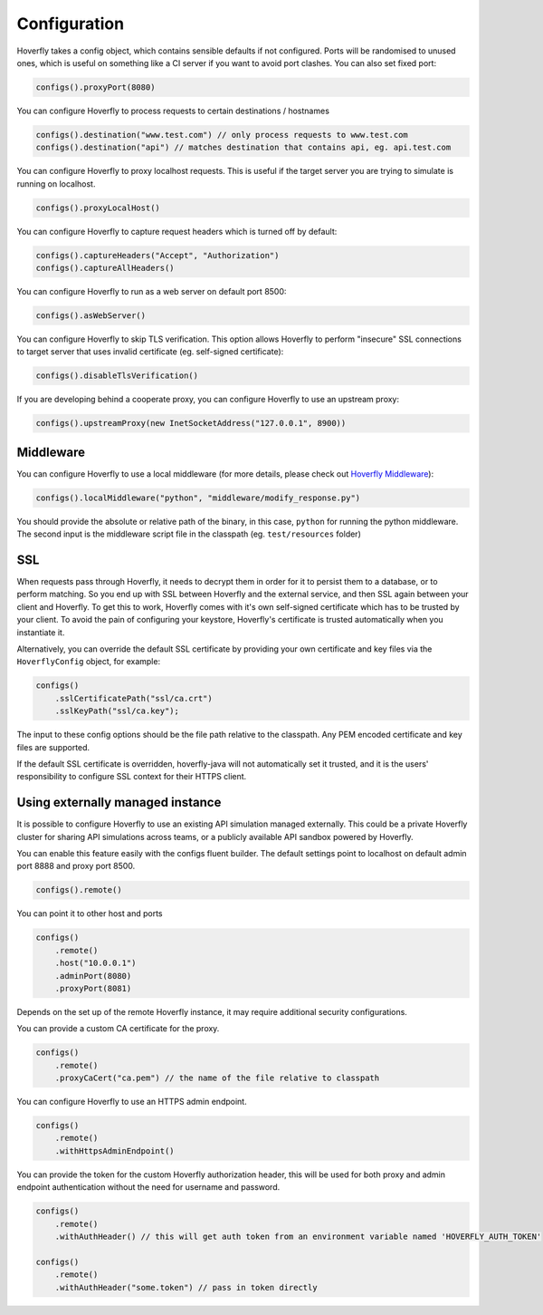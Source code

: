 .. _configuration:

Configuration
=============

Hoverfly takes a config object, which contains sensible defaults if not configured.  Ports will be randomised to unused ones, which is useful on something like a CI server if you want
to avoid port clashes.
You can also set fixed port:

.. code-block:: java

    configs().proxyPort(8080)


You can configure Hoverfly to process requests to certain destinations / hostnames

.. code-block:: java

    configs().destination("www.test.com") // only process requests to www.test.com
    configs().destination("api") // matches destination that contains api, eg. api.test.com

You can configure Hoverfly to proxy localhost requests. This is useful if the target server you are trying to simulate is running on localhost.

.. code-block:: java

    configs().proxyLocalHost()

You can configure Hoverfly to capture request headers which is turned off by default:

.. code-block:: java

    configs().captureHeaders("Accept", "Authorization")
    configs().captureAllHeaders()

You can configure Hoverfly to run as a web server on default port 8500:

.. code-block:: java

    configs().asWebServer()

You can configure Hoverfly to skip TLS verification. This option allows Hoverfly to perform "insecure" SSL connections to target server that uses invalid certificate (eg. self-signed certificate):

.. code-block:: java

    configs().disableTlsVerification()


If you are developing behind a cooperate proxy, you can configure Hoverfly to use an upstream proxy:

.. code-block:: java

    configs().upstreamProxy(new InetSocketAddress("127.0.0.1", 8900))

Middleware
----------

You can configure Hoverfly to use a local middleware (for more details, please check out `Hoverfly Middleware <http://hoverfly.readthedocs.io/en/latest/pages/keyconcepts/middleware.html>`_):

.. code-block:: java

    configs().localMiddleware("python", "middleware/modify_response.py")

You should provide the absolute or relative path of the binary, in this case, ``python`` for running the python middleware. The second input is the middleware script file in the classpath (eg. ``test/resources`` folder)


SSL
---

When requests pass through Hoverfly, it needs to decrypt them in order for it to persist them to a database, or to perform matching.  So you end up with SSL between Hoverfly and
the external service, and then SSL again between your client and Hoverfly.  To get this to work, Hoverfly comes with it's own self-signed certificate which has to be trusted by
your client.  To avoid the pain of configuring your keystore, Hoverfly's certificate is trusted automatically when you instantiate it.

Alternatively, you can override the default SSL certificate by providing your own certificate and key files via the ``HoverflyConfig`` object, for example:

.. code-block:: java

    configs()
        .sslCertificatePath("ssl/ca.crt")
        .sslKeyPath("ssl/ca.key");

The input to these config options should be the file path relative to the classpath. Any PEM encoded certificate and key files are supported.

If the default SSL certificate is overridden, hoverfly-java will not automatically set it trusted,  and it is the users' responsibility to configure SSL context for their HTTPS client.


Using externally managed instance
---------------------------------

It is possible to configure Hoverfly to use an existing API simulation managed externally. This could be a private
Hoverfly cluster for sharing API simulations across teams, or a publicly available API sandbox powered by Hoverfly.


You can enable this feature easily with the configs fluent builder. The default settings point to localhost on
default admin port 8888 and proxy port 8500.

.. code-block:: java

    configs().remote()

You can point it to other host and ports

.. code-block:: java

    configs()
        .remote()
        .host("10.0.0.1")
        .adminPort(8080)
        .proxyPort(8081)

Depends on the set up of the remote Hoverfly instance, it may require additional security configurations.

You can provide a custom CA certificate for the proxy.

.. code-block:: java

    configs()
        .remote()
        .proxyCaCert("ca.pem") // the name of the file relative to classpath

You can configure Hoverfly to use an HTTPS admin endpoint.

.. code-block:: java

    configs()
        .remote()
        .withHttpsAdminEndpoint()

You can provide the token for the custom Hoverfly authorization header, this will be used for both proxy and admin
endpoint authentication without the need for username and password.

.. code-block:: java

    configs()
        .remote()
        .withAuthHeader() // this will get auth token from an environment variable named 'HOVERFLY_AUTH_TOKEN'

    configs()
        .remote()
        .withAuthHeader("some.token") // pass in token directly
